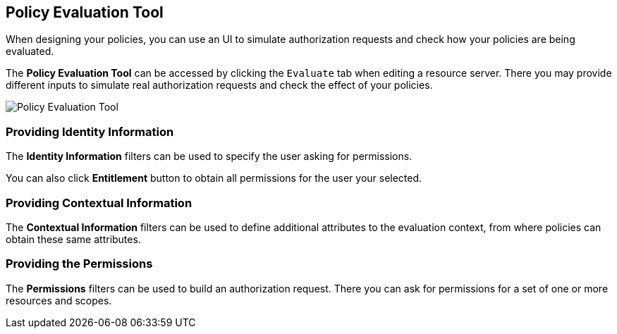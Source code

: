 == Policy Evaluation Tool

When designing your policies, you can use an UI to simulate authorization requests and check how your policies are being evaluated.

The *Policy Evaluation Tool* can be accessed by clicking the `Evaluate` tab when editing a resource server. There you may provide different inputs to simulate real authorization requests and check the effect of your policies.

image:../../images/policy-evaluation-tool.png[alt="Policy Evaluation Tool"]

=== Providing Identity Information

The *Identity Information* filters can be used to specify the user asking for permissions.

You can also click *Entitlement* button to obtain all permissions for the user your selected.

=== Providing Contextual Information

The *Contextual Information* filters can be used to define additional attributes to the evaluation context, from where policies can
obtain these same attributes.

=== Providing the Permissions

The *Permissions* filters can be used to build an authorization request. There you can ask for permissions for a set of one or
more resources and scopes.